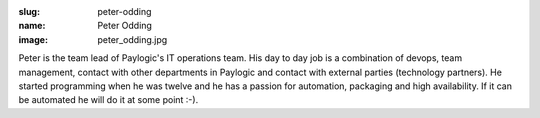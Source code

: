 :slug: peter-odding
:name: Peter Odding
:image: peter_odding.jpg

Peter is the team lead of Paylogic's IT operations team. His day to day job is a combination of devops, team management, contact with other departments in Paylogic and contact with external parties (technology partners). He started programming when he was twelve and he has a passion for automation, packaging and high availability. If it can be automated he will do it at some point :-).
